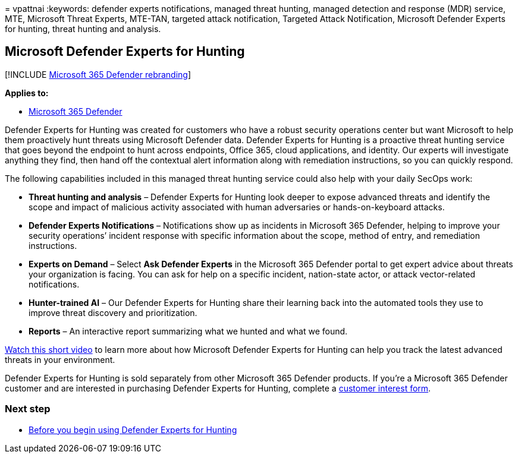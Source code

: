 = 
vpattnai
:keywords: defender experts notifications, managed threat hunting,
managed detection and response (MDR) service, MTE, Microsoft Threat
Experts, MTE-TAN, targeted attack notification, Targeted Attack
Notification, Microsoft Defender Experts for hunting, threat hunting and
analysis.

== Microsoft Defender Experts for Hunting

{empty}[!INCLUDE link:../../includes/microsoft-defender.md[Microsoft 365
Defender rebranding]]

*Applies to:*

* https://go.microsoft.com/fwlink/?linkid=2118804[Microsoft 365
Defender]

Defender Experts for Hunting was created for customers who have a robust
security operations center but want Microsoft to help them proactively
hunt threats using Microsoft Defender data. Defender Experts for Hunting
is a proactive threat hunting service that goes beyond the endpoint to
hunt across endpoints, Office 365, cloud applications, and identity. Our
experts will investigate anything they find, then hand off the
contextual alert information along with remediation instructions, so you
can quickly respond.

The following capabilities included in this managed threat hunting
service could also help with your daily SecOps work:

* *Threat hunting and analysis* – Defender Experts for Hunting look
deeper to expose advanced threats and identify the scope and impact of
malicious activity associated with human adversaries or
hands-on-keyboard attacks.
* *Defender Experts Notifications* – Notifications show up as incidents
in Microsoft 365 Defender, helping to improve your security operations’
incident response with specific information about the scope, method of
entry, and remediation instructions.
* *Experts on Demand* – Select *Ask Defender Experts* in the Microsoft
365 Defender portal to get expert advice about threats your organization
is facing. You can ask for help on a specific incident, nation-state
actor, or attack vector-related notifications.
* *Hunter-trained AI* – Our Defender Experts for Hunting share their
learning back into the automated tools they use to improve threat
discovery and prioritization.
* *Reports* – An interactive report summarizing what we hunted and what
we found.

https://youtu.be/4t1JgE0X0jc[Watch this short video] to learn more about
how Microsoft Defender Experts for Hunting can help you track the latest
advanced threats in your environment.

Defender Experts for Hunting is sold separately from other Microsoft 365
Defender products. If you’re a Microsoft 365 Defender customer and are
interested in purchasing Defender Experts for Hunting, complete a
https://aka.ms/DEX4HuntingCustomerInterestForm[customer interest form].

=== Next step

* link:before-you-begin-defender-experts.md[Before you begin using
Defender Experts for Hunting]
